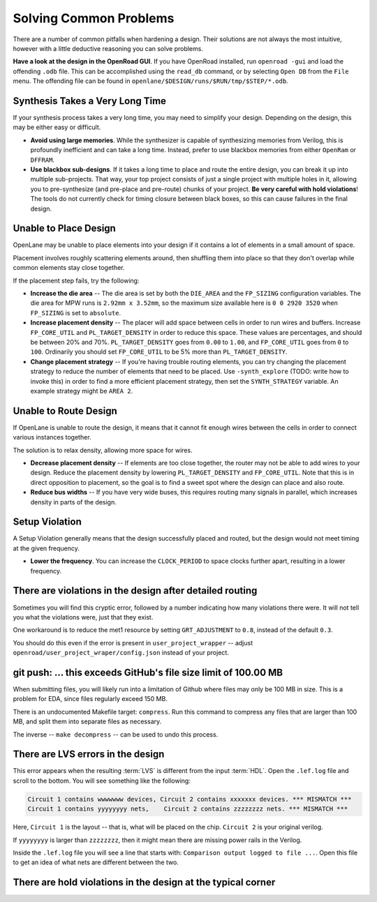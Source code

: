 Solving Common Problems
=======================

There are a number of common pitfalls when hardening a design. Their solutions are not always the most intuitive, however with a little deductive reasoning you can solve problems.

**Have a look at the design in the OpenRoad GUI**. If you have OpenRoad installed, run ``openroad -gui`` and load the offending ``.odb`` file.  This can be accomplished using the ``read_db`` command, or by selecting ``Open DB`` from the ``File`` menu. The offending file can be found in ``openlane/$DESIGN/runs/$RUN/tmp/$STEP/*.odb``.

Synthesis Takes a Very Long Time
--------------------------------

If your synthesis process takes a very long time, you may need to simplify your design. Depending on the design, this may be either easy or difficult.

* **Avoid using large memories**. While the synthesizer is capable of synthesizing memories from Verilog, this is profoundly inefficient and can take a long time. Instead, prefer to use blackbox memories from either ``OpenRam`` or ``DFFRAM``.
* **Use blackbox sub-designs**. If it takes a long time to place and route the entire design, you can break it up into multiple sub-projects. That way, your top project consists of just a single project with multiple holes in it, allowing you to pre-synthesize (and pre-place and pre-route) chunks of your project. **Be very careful with hold violations**! The tools do not currently check for timing closure between black boxes, so this can cause failures in the final design.

Unable to Place Design
----------------------

OpenLane may be unable to place elements into your design if it contains a lot of elements in a small amount of space.

Placement involves roughly scattering elements around, then shuffling them into place so that they don't overlap while common elements stay close together.

If the placement step fails, try the following:

* **Increase the die area** -- The die area is set by both the ``DIE_AREA`` and the ``FP_SIZING`` configuration variables. The die area for MPW runs is ``2.92mm x 3.52mm``, so the maximum size available here is ``0 0 2920 3520`` when ``FP_SIZING`` is set to ``absolute``.
* **Increase placement density** -- The placer will add space between cells in order to run wires and buffers. Increase ``FP_CORE_UTIL`` and ``PL_TARGET_DENSITY`` in order to reduce this space. These values are percentages, and should be between 20% and 70%. ``PL_TARGET_DENSITY`` goes from ``0.00`` to ``1.00``, and ``FP_CORE_UTIL`` goes from ``0`` to ``100``. Ordinarily you should set ``FP_CORE_UTIL`` to be 5% more than ``PL_TARGET_DENSITY``.
* **Change placement strategy** -- If you're having trouble routing elements, you can try changing the placement strategy to reduce the number of elements that need to be placed. Use ``-synth_explore`` (TODO: write how to invoke this) in order to find a more efficient placement strategy, then set the ``SYNTH_STRATEGY`` variable.  An example strategy might be ``AREA 2``.

Unable to Route Design
----------------------

If OpenLane is unable to route the design, it means that it cannot fit enough wires between the cells in order to connect various instances together.

The solution is to relax density, allowing more space for wires.

* **Decrease placement density** -- If elements are too close together, the router may not be able to add wires to your design. Reduce the placement density by lowering ``PL_TARGET_DENSITY`` and ``FP_CORE_UTIL``. Note that this is in direct opposition to placement, so the goal is to find a sweet spot where the design can place and also route.
* **Reduce bus widths** -- If you have very wide buses, this requires routing many signals in parallel, which increases density in parts of the design.

Setup Violation
---------------

A Setup Violation generally means that the design successfully placed and routed, but the design would not meet timing at the given frequency.

* **Lower the frequency**. You can increase the ``CLOCK_PERIOD`` to space clocks further apart, resulting in a lower frequency.

There are violations in the design after detailed routing
---------------------------------------------------------

Sometimes you will find this cryptic error, followed by a number indicating how many violations there were. It will not tell you what the violations were, just that they exist.

One workaround is to reduce the met1 resource by setting ``GRT_ADJUSTMENT`` to ``0.8``, instead of the default ``0.3``.

You should do this even if the error is present in ``user_project_wrapper`` -- adjust ``openroad/user_project_wraper/config.json`` instead of your project.

git push: ... this exceeds GitHub's file size limit of 100.00 MB
----------------------------------------------------------------

When submitting files, you will likely run into a limitation of Github where files may only be 100 MB in size. This is a problem for EDA, since files regularly exceed 150 MB.

There is an undocumented Makefile target: ``compress``. Run this command to compress any files that are larger than 100 MB, and split them into separate files as necessary.

The inverse -- ``make decompress`` -- can be used to undo this process.

There are LVS errors in the design
----------------------------------

This error appears when the resulting :term:`LVS` is different from the input :term:`HDL`. Open the ``.lef.log`` file and scroll to the bottom. You will see something like the following:

.. code-block::

    Circuit 1 contains wwwwwww devices, Circuit 2 contains xxxxxxx devices. *** MISMATCH ***
    Circuit 1 contains yyyyyyyy nets,    Circuit 2 contains zzzzzzzz nets. *** MISMATCH ***


Here, ``Circuit 1`` is the layout -- that is, what will be placed on the chip.  ``Circuit 2`` is your original verilog.

If ``yyyyyyyy`` is larger than ``zzzzzzzz``, then it might mean there are missing power rails in the Verilog.

Inside the ``.lef.log`` file you will see a line that starts with: ``Comparison output logged to file ...``. Open this file to get an idea of what nets are different between the two.

There are hold violations in the design at the typical corner
-------------------------------------------------------------
